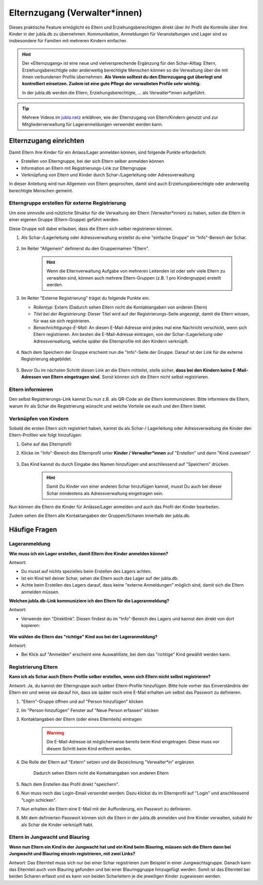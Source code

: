 Elternzugang (Verwalter*innen)
==============================

Dieses praktische Feature ermöglicht es Eltern und Erziehungsberechtigten direkt 
über ihr Profil die Kontrolle über ihre Kinder in der jubla.db zu übernehmen. 
Kommunikation, Anmeldungen für Veranstaltungen und Lager sind so insbesondere 
für Familien mit mehreren Kindern einfacher.  

.. hint:: Der «Elternzugang» ist eine neue und vielversprechende Ergänzung 
   für den Schar-Alltag: Eltern, Erziehungsberechtigte oder anderweitig 
   berechtigte Menschen können so die Verwaltung über die mit ihnen verbundenen 
   Profile übernehmen. 
   **Als Verein solltest du den Elternzugang gut überlegt und kontrolliert 
   einsetzen. Zudem ist eine gute Pflege der verwalteten Profile sehr wichtig.**

   In der jubla.db werden die Eltern, Erziehungsberechtigte, ... als 
   Verwalter*innen aufgeführt.


.. tip::
   Mehrere Videos im `jubla.netz <https://jubla.atlassian.net/wiki/spaces/WISSEN/pages/1122467867/Jubla-Datenbank#Erkl%C3%A4rvideos>`_ erklähren, wie der Elternzugang von Eltern/Kindern genutzt und zur Mitgliederverwaltung für Lageranmeldungen verwendet werden kann.


Elternzugang einrichten
----------------------------
Damit Eltern ihre Kinder für ein Anlass/Lager anmelden können, sind folgende
Punkte erforderlich:

- Erstellen von Elterngruppe, bei der sich Eltern selber anmelden können
- Information an Eltern mit Registrierungs-Link zur Elterngruppe
- Verknüpfung von Eltern und Kinder durch Schar-/Lagerleitung oder 
  Adressverwaltung

In dieser Anleitung wird nun Allgemein von Eltern gesprochen, damit sind auch 
Erziehungsberechtigte oder anderweitig berechtigte Menschen gemeint.

Elterngruppe erstellen für externe Registrierung 
************************************************
Um eine sinnvolle und nützliche Struktur für die Verwaltung der Eltern 
(Verwalter*innen) zu haben, sollen die Eltern in einer eigenen Gruppe 
(Eltern-Gruppe) geführt werden. 

Diese Gruppe soll dabei erlauben, dass die Eltern sich selber registrieren 
können.

#. Als Schar-/Lagerleitung oder Adressverwaltung erstellst du eine "einfache 
   Gruppe" im "Info"-Bereich der Schar.
    
    .. image:: /media/einfache_gruppe_erstellen.png

#. Im Reiter "Allgemein" definierst du den Gruppennamen "Eltern".

    .. image:: /media/allgemein_einfache_gruppe_erstellen.png
    .. hint:: Wenn die Elternverwaltung Aufgabe von mehreren Leitenden ist oder 
        sehr viele Eltern zu verwalten sind, können
        auch mehrere Eltern-Gruppen (z.B. 1 pro Kindergruppe) erstellt werden.

#. Im Reiter "Externe Registrierung" trägst du folgende Punkte ein:

   - *Rollentyp*: Extern (Dadurch sehen Eltern nicht die Kontaktangaben von 
     anderen Eltern)
   - *Titel bei der Registrierung*: Dieser Titel wird auf der 
     Registrierungs-Seite
     angezeigt, damit die Eltern wissen, für was sie sich registrieren.
   - *Benachrichtigungs-E-Mail*: An diesen E-Mail-Adresse wird jedes mal eine 
     Nachricht verschickt, wenn sich Eltern registrieren. 
     Am besten die E-Mail-Adresse eintragen, von der Schar-/Lagerleitung oder 
     Adressverwaltung, welche später die Elternprofile mit den Kindern 
     verknüpft.
    .. image:: /media/ext_regestrierung_einfache_gruppe_erstellen.png

#. Nach dem Speichern der Gruppe erscheint nun die "Info"-Seite der Gruppe. 
   Darauf ist der Link für die externe Registrierung abgebildet.

    .. image:: /media/info_eltern_gruppe_ext_registrierung.png

#. Bevor Du im nächsten Schritt diesen Link an die Eltern mitteilst, stelle 
   sicher, **dass bei den Kindern keine E-Mail-Adressen von Eltern eingetragen 
   sind.**
   Sonst können sich die Eltern nicht selbst registrieren.


Eltern informieren
************************
Den selbst Registrierungs-Link kannst Du nun z.B. als QR-Code an die Eltern 
kommunizieren. 
Bitte informiere die Eltern, warum ihr als Schar die Registrierung wünscht und 
welche Vorteile sie euch und den Eltern bietet. 

Verknüpfen von Kindern
**********************
Sobald die ersten Eltern sich registriert haben, kannst du als Schar-/
Lagerleitung oder Adressverwaltung die Kinder den Eltern-Profilen wie folgt 
hinzufügen:

#. Gehe auf das Elternprofil 
#. Klicke im "Info"-Bereich des Elternprofil unter **Kinder / Verwalter*innen** 
   auf "Erstellen" und dann "Kind zuweisen"

    .. image:: /media/kinder_verwalterinnen_erstellen_kind_zuweisen.png

#. Das Kind kannst du durch Eingabe des Namen hinzufügen und anschliessend auf 
   "Speichern" drücken.
   
    .. image:: /media/kind_hinzufuegen.png   
    .. hint:: Damit Du Kinder von einer anderen Schar hinzufügen kannst, 
        musst Du auch bei dieser Schar mindestens als Adressverwaltung 
        eingetragen sein.


   
Nun können die Eltern die Kinder für Anlässe/Lager anmelden und auch das 
Profil der Kinder bearbeiten.

Zudem sehen die Eltern alle Kontaktangaben der Gruppen/Scharen innerhalb 
der jubla.db.     

Häufige Fragen
----------------------------

Lageranmeldung
**********************

**Wie muss ich ein Lager erstellen, damit Eltern ihre Kinder anmelden 
können?**

Antwort:

- Du musst auf nichts spezielles beim Erstellen des Lagers achten.

- Ist ein Kind teil deiner Schar, sehen die Eltern auch das Lager auf der 
  jubla.db.

- Achte beim Erstellen des Lagers darauf, dass keine "externe Anmeldungen" 
  möglich sind, damit sich die Eltern anmelden müssen.


**Welchen jubla.db-Link kommuniziere ich den Eltern für die Lageranmeldung?**

Antwort:

- Verwende den "Direktlink". Diesen findest du im "Info"-Bereich des Lagers 
  und kannst den direkt von dort kopieren:

   .. image:: /media/lager_direktlink_kopieren.png   

**Wie wählen die Eltern das "richtige" Kind aus bei der Lageranmeldung?**

Antwort:

- Bei Klick auf "Anmelden" erscheint eine Auswahlliste, bei dem das "richtige" 
  Kind gewählt werden kann.

   .. image:: /media/lager_anmelden_kinder.png  


Registrierung Eltern
********************
**Kann ich als Schar auch Eltern-Profile selber erstellen, wenn sich Eltern 
nicht selbst registrieren?**

Antwort:
Ja, du kannst der Elterngruppe auch selber Eltern-Profile hinzufügen.
Bitte hole vorher das Einverständnis der Eltern ein und weise sie darauf hin,
dass sie später noch eine E-Mail erhalten um selbst das Passwort zu definieren.

#. "Eltern"-Gruppe öffnen und auf "Person hinzufügen" klicken
#. Im "Person hinzufügen" Fenster auf "Neue Person erfassen" klicken
#. Kontaktangaben der Eltern (oder eines Elternteils) eintragen

    .. warning:: Die E-Mail-Adresse ist möglicherweise bereits beim Kind 
        eingetragen. Diese muss vor diesem Schritt beim Kind entfernt werden.
    .. image:: /media/neue_eltern_person_erfassen.png
  
#. Die Rolle der Eltern auf "Extern" setzen und die Bezeichnung 
   "Verwalter*in" ergänzen

    .. image:: /media/rolle_eltern_extern.png

    Dadurch sehen Eltern nicht die Kontaktangaben von anderen Eltern

#. Nach dem Erstellen das Profil direkt "speichern".
#. Nun muss noch das Login-Email versendet werden:
   Dazu klickst du im Elternprofil auf "Login" und anschliessend "Login 
   schicken".
#. Nun erhalten die Eltern eine E-Mail mit der Aufforderung, ein Passwort zu 
   definieren.
#. Mit dem definierten Passwort können sich die Eltern in der jubla.db anmelden 
   und ihre Kinder verwalten, sobald ihr als Schar die Kinder verknüpft habt.

Eltern in Jungwacht und Blauring
********************
**Wenn nun Eltern ein Kind in der Jungwacht hat und ein Kind beim Blauring, müssen sich die Eltern dann bei Jungwacht und Blauring einzeln registrieren, mit zwei Links?**

Antwort:
Das Elternteil muss sich nur bei einer Schar registrieren zum Beispiel in einer Jungwachtsgruppe. Danach kann das Elternteil auch vom Blauring gefunden und bei einer Blauringgruppe hinzugefügt werden. Somit ist das Elternteil bei beiden Scharen erfasst und es kann von beiden Scharleitern je die jeweiligen Kinder zugewiesen werden.
